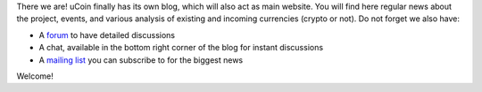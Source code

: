 There we are! uCoin finally has its own blog, which will also act as
main website. You will find here regular news about the project, events,
and various analysis of existing and incoming currencies (crypto or
not). Do not forget we also have:

-  A `forum <http://forum.ucoin.io>`__ to have detailed discussions
-  A chat, available in the bottom right corner of the blog for instant
   discussions
-  A `mailing
   list <https://groups.google.com/forum/?hl=fr#!forum/ucoin>`__ you can
   subscribe to for the biggest news

Welcome!
